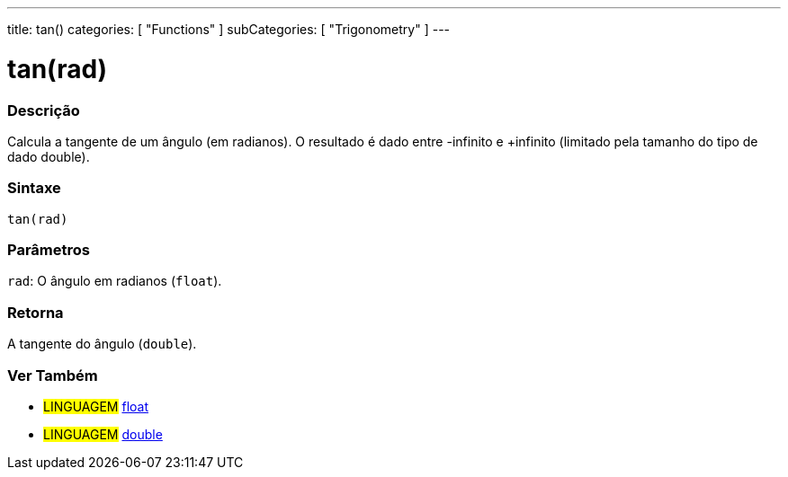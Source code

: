 ---
title: tan()
categories: [ "Functions" ]
subCategories: [ "Trigonometry" ]
---





= tan(rad)


// OVERVIEW SECTION STARTS
[#overview]
--

[float]
=== Descrição
Calcula a tangente de um ângulo (em radianos). O resultado é dado entre -infinito e +infinito (limitado pela tamanho do tipo de dado double).
[%hardbreaks]


[float]
=== Sintaxe
`tan(rad)`


[float]
=== Parâmetros
`rad`: O ângulo em radianos (`float`).

[float]
=== Retorna
A tangente do ângulo (`double`).

--
// OVERVIEW SECTION ENDS


// SEE ALSO SECTION
[#see_also]
--

[float]
=== Ver Também

[role="language"]
* #LINGUAGEM# link:../../../variables/data-types/float[float]
* #LINGUAGEM# link:../../../variables/data-types/double[double]

--
// SEE ALSO SECTION ENDS
